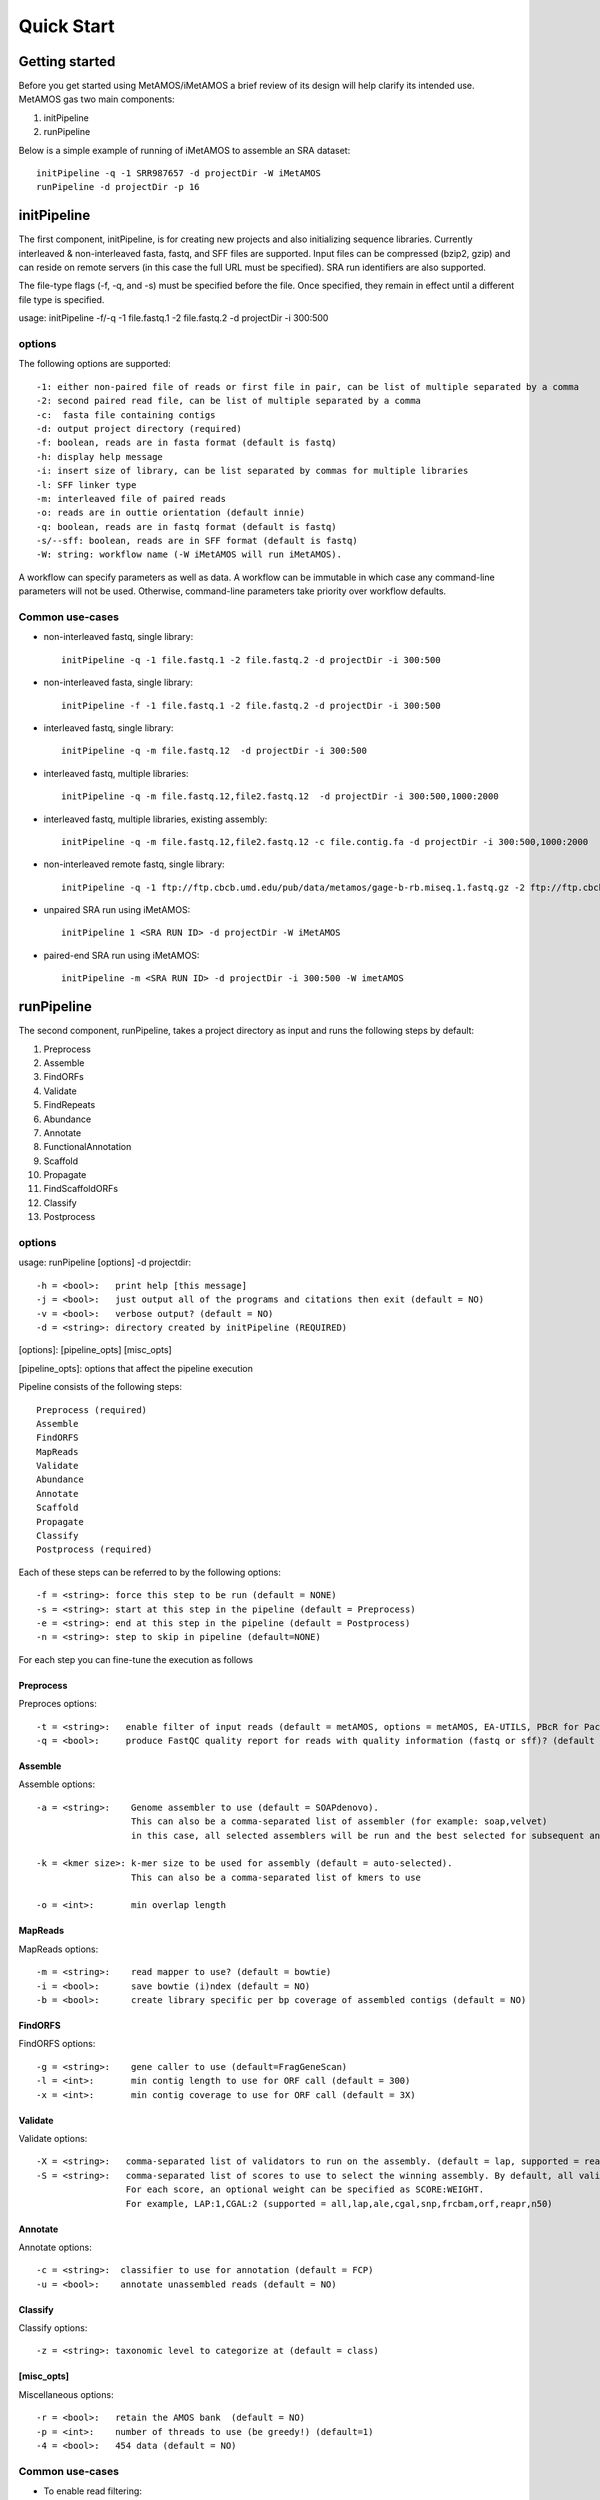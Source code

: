 ############
Quick Start
############

Getting started
===============

Before you get started using MetAMOS/iMetAMOS a brief review of its design will
help clarify its intended use. MetAMOS gas two main components:

1. initPipeline
2. runPipeline

Below is a simple example of running of iMetAMOS to assemble an SRA dataset::

    initPipeline -q -1 SRR987657 -d projectDir -W iMetAMOS
    runPipeline -d projectDir -p 16

initPipeline
===============

The first component, initPipeline, is for creating new projects and
also initializing sequence libraries. Currently interleaved &
non-interleaved fasta, fastq, and SFF files are supported. Input
files can be compressed (bzip2, gzip) and can reside on remote
servers (in this case the full URL must be specified). SRA run identifiers
are also supported. 

The file-type flags (-f, -q, and -s) must be specified before the file.
Once specified, they remain in effect until a different file type is specified.

usage: initPipeline -f/-q -1 file.fastq.1 -2 file.fastq.2 -d projectDir -i 300:500 

options
----------

The following options are supported::

    -1: either non-paired file of reads or first file in pair, can be list of multiple separated by a comma
    -2: second paired read file, can be list of multiple separated by a comma
    -c:  fasta file containing contigs
    -d: output project directory (required)
    -f: boolean, reads are in fasta format (default is fastq)
    -h: display help message
    -i: insert size of library, can be list separated by commas for multiple libraries
    -l: SFF linker type
    -m: interleaved file of paired reads
    -o: reads are in outtie orientation (default innie)
    -q: boolean, reads are in fastq format (default is fastq)
    -s/--sff: boolean, reads are in SFF format (default is fastq)
    -W: string: workflow name (-W iMetAMOS will run iMetAMOS). 

A workflow can specify parameters as well as data. A workflow can be immutable in which case any command-line parameters will not be used. Otherwise, command-line parameters take priority over workflow defaults.

Common use-cases
-----------------

* non-interleaved fastq, single library:: 
   
    initPipeline -q -1 file.fastq.1 -2 file.fastq.2 -d projectDir -i 300:500

* non-interleaved fasta, single library::

    initPipeline -f -1 file.fastq.1 -2 file.fastq.2 -d projectDir -i 300:500

* interleaved fastq, single library::

    initPipeline -q -m file.fastq.12  -d projectDir -i 300:500

* interleaved fastq, multiple libraries::

    initPipeline -q -m file.fastq.12,file2.fastq.12  -d projectDir -i 300:500,1000:2000

* interleaved fastq, multiple libraries, existing assembly::

    initPipeline -q -m file.fastq.12,file2.fastq.12 -c file.contig.fa -d projectDir -i 300:500,1000:2000

* non-interleaved remote fastq, single library:: 

    initPipeline -q -1 ftp://ftp.cbcb.umd.edu/pub/data/metamos/gage-b-rb.miseq.1.fastq.gz -2 ftp://ftp.cbcb.umd.edu/pub/data/metamos/gage-b-rb.miseq.2.fastq.gz -d projectDir -i 300:500

* unpaired SRA run using iMetAMOS:: 

    initPipeline 1 <SRA RUN ID> -d projectDir -W iMetAMOS

* paired-end SRA run using iMetAMOS:: 

    initPipeline -m <SRA RUN ID> -d projectDir -i 300:500 -W imetAMOS

runPipeline
===============

The second component, runPipeline, takes a project directory as
input and runs the following steps by default:

1. Preprocess
2. Assemble
3. FindORFs
4. Validate
5. FindRepeats
6. Abundance
7. Annotate
8. FunctionalAnnotation
9. Scaffold
10. Propagate 
11. FindScaffoldORFs
12. Classify 
13. Postprocess

options
--------------

usage: runPipeline [options] -d projectdir::

    -h = <bool>:   print help [this message]
    -j = <bool>:   just output all of the programs and citations then exit (default = NO)
    -v = <bool>:   verbose output? (default = NO)
    -d = <string>: directory created by initPipeline (REQUIRED)

[options]: [pipeline_opts] [misc_opts]

[pipeline_opts]: options that affect the pipeline execution

Pipeline consists of the following steps::

    Preprocess (required)
    Assemble
    FindORFS 
    MapReads 
    Validate 
    Abundance 
    Annotate
    Scaffold 
    Propagate 
    Classify 
    Postprocess (required)

Each of these steps can be referred to by the following options::

    -f = <string>: force this step to be run (default = NONE)
    -s = <string>: start at this step in the pipeline (default = Preprocess)
    -e = <string>: end at this step in the pipeline (default = Postprocess)
    -n = <string>: step to skip in pipeline (default=NONE)

For each step you can fine-tune the execution as follows

Preprocess
^^^^^

Preproces options:: 

    -t = <string>:   enable filter of input reads (default = metAMOS, options = metAMOS, EA-UTILS, PBcR for PacBio sequences)
    -q = <bool>:     produce FastQC quality report for reads with quality information (fastq or sff)? (default = NO)


Assemble
^^^^^

Assemble options:: 

    -a = <string>:    Genome assembler to use (default = SOAPdenovo).
                      This can also be a comma-separated list of assembler (for example: soap,velvet)
	              in this case, all selected assemblers will be run and the best selected for subsequent analysis

    -k = <kmer size>: k-mer size to be used for assembly (default = auto-selected).
                      This can also be a comma-separated list of kmers to use

    -o = <int>:       min overlap length

MapReads
^^^^^^

MapReads options::

    -m = <string>:    read mapper to use? (default = bowtie)
    -i = <bool>:      save bowtie (i)ndex (default = NO)
    -b = <bool>:      create library specific per bp coverage of assembled contigs (default = NO)

FindORFS
^^^^^

FindORFS options::

    -g = <string>:    gene caller to use (default=FragGeneScan)
    -l = <int>:       min contig length to use for ORF call (default = 300)
    -x = <int>:       min contig coverage to use for ORF call (default = 3X)
  
Validate
^^^^^

Validate options::

    -X = <string>:   comma-separated list of validators to run on the assembly. (default = lap, supported = reapr,orf,lap,ale,quast,frcbam,freebayes,cgal,n50)
    -S = <string>:   comma-separated list of scores to use to select the winning assembly. By default, all validation tools specified by -X will be run. 
                     For each score, an optional weight can be specified as SCORE:WEIGHT. 
                     For example, LAP:1,CGAL:2 (supported = all,lap,ale,cgal,snp,frcbam,orf,reapr,n50)

Annotate
^^^^^

Annotate options::

    -c = <string>:  classifier to use for annotation (default = FCP)
    -u = <bool>:    annotate unassembled reads (default = NO)

Classify
^^^^^

Classify options::

    -z = <string>: taxonomic level to categorize at (default = class)

[misc_opts]
^^^^^

Miscellaneous options::

    -r = <bool>:   retain the AMOS bank  (default = NO)
    -p = <int>:    number of threads to use (be greedy!) (default=1)
    -4 = <bool>:   454 data (default = NO)

Common use-cases
----------------

* To enable read filtering::

    -t


* To enable IDBA_ud as the assembler::

    -a idba_ud

* To use Kraken for read classifcation::

    -c kraken

* Any single step in the pipeline can be skipped by passing the following parameter to runPipeline::

    -n,--skipsteps=Step1,..


* MetAMOS reruns steps based on timestamp information, so if the input
files for a step in the pipeline hasn't changed since the last run, it
will be skipped automatically. However, you can forcefully run any step
in the pipeline by passing the following parameter to runPipeline::

    -f,--force=Step1,..


MetAMOS stores a summary of the input libraries in pipeline.ini 
in the working directory. The pipeline.conf file stores the list 
of programs available to MetAMOS. Finally, pipeline.run stores the 
selected parameters and programs for the current run. MetAMOS also stores 
detailed logs of all commands executed by the pipeline in Logs/COMMANDS.log 
and a log for each step of the pipeline in Logs/<STEP NAME>.log

Upon completion, all of the final results will be stored in the
Postprocess/out directory. A component, create_summary.py, takes
this directory as input and as output, generates an HTML page with
with summary statistics and a few plots. An optional component, create_plots.py,
takes one or multiple Postprocess/out directories as input and generates
comparative plots.


----------------------------------------------------------------------------------
